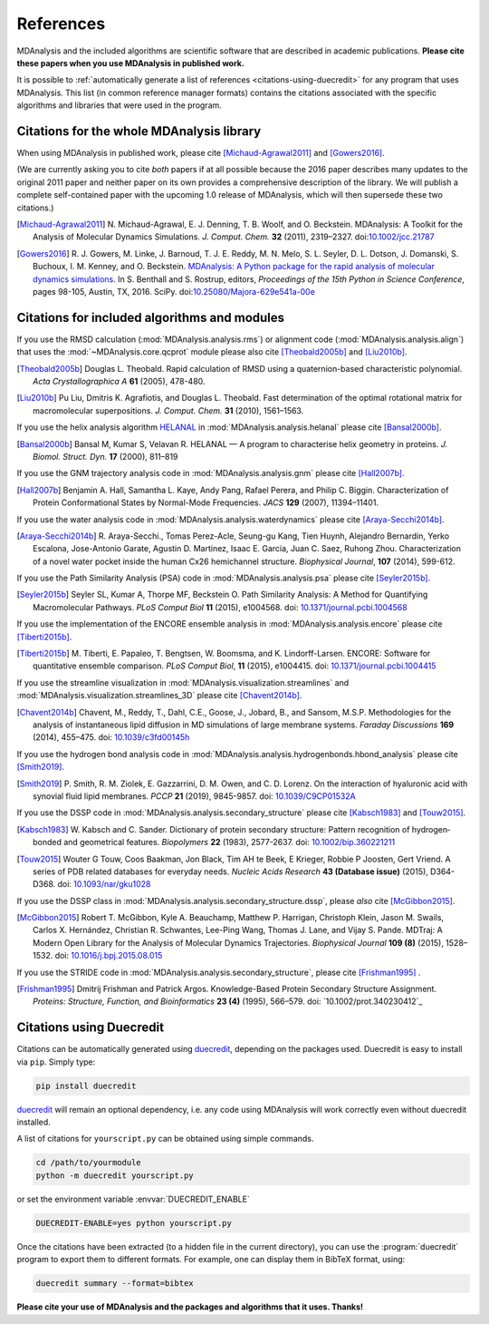 .. -*- coding: utf-8 -*-
.. note: make sure that no lines accidentaly start with a single character
..       followed by a period: reST interprets it as an enumerated list and
..       messes up the formatting

.. The references are accessible globally; you can cite these papers anywhere
.. in the docs.

.. _references:

************
 References
************

MDAnalysis and the included algorithms are scientific software that
are described in academic publications. **Please cite these papers when you use
MDAnalysis in published work.**

It is possible to :ref:`automatically generate a list of references
<citations-using-duecredit>` for any program that uses
MDAnalysis. This list (in common reference manager formats) contains
the citations associated with the specific algorithms and libraries
that were used in the program.


Citations for the whole MDAnalysis library
==========================================

When using MDAnalysis in published work, please cite
[Michaud-Agrawal2011]_ and [Gowers2016]_.

(We are currently asking you to cite *both* papers if at all possible
because the 2016 paper describes many updates to the original 2011
paper and neither paper on its own provides a comprehensive
description of the library. We will publish a complete self-contained
paper with the upcoming 1.0 release of MDAnalysis, which will then
supersede these two citations.)


.. [Michaud-Agrawal2011] N. Michaud-Agrawal, E. J. Denning, T. B. Woolf,
   and O. Beckstein. MDAnalysis: A Toolkit for the Analysis of Molecular Dynamics
   Simulations. *J. Comput. Chem.* **32** (2011),
   2319–2327. doi:`10.1002/jcc.21787`_

.. [Gowers2016] R. J. Gowers, M. Linke, J. Barnoud, T. J. E. Reddy, M. N.
   Melo, S. L. Seyler, D. L. Dotson, J. Domanski, S. Buchoux, I. M. Kenney,
   and O. Beckstein. `MDAnalysis: A Python package for the rapid analysis of
   molecular dynamics simulations`_. In S. Benthall and S. Rostrup, editors,
   *Proceedings of the 15th Python in Science Conference*, pages 98-105,
   Austin, TX, 2016. SciPy. doi:`10.25080/Majora-629e541a-00e`_

.. _`10.1002/jcc.21787`: http://dx.doi.org/10.1002/jcc.21787
.. _`10.25080/Majora-629e541a-00e`:
   https://doi.org/10.25080/Majora-629e541a-00e

.. _`MDAnalysis: A Python package for the rapid analysis of molecular
   dynamics simulations`:
   http://conference.scipy.org/proceedings/scipy2016/oliver_beckstein.html
   

.. _references-components:

Citations for included algorithms and modules
=============================================

If you use the RMSD calculation (:mod:`MDAnalysis.analysis.rms`) or alignment
code (:mod:`MDAnalysis.analysis.align`) that uses the
:mod:`~MDAnalysis.core.qcprot` module please also cite [Theobald2005b]_ and
[Liu2010b]_.

.. [Theobald2005b] Douglas L. Theobald. Rapid calculation of RMSD using a
   quaternion-based characteristic polynomial. *Acta Crystallographica A*
   **61** (2005), 478-480.

.. [Liu2010b] Pu Liu, Dmitris K. Agrafiotis, and Douglas L. Theobald. Fast
   determination of the optimal rotational matrix for macromolecular
   superpositions. *J. Comput. Chem.* **31** (2010), 1561–1563.

If you use the helix analysis algorithm HELANAL_ in
:mod:`MDAnalysis.analysis.helanal` please cite [Bansal2000b]_.

.. [Bansal2000b] Bansal M, Kumar S, Velavan R. HELANAL — A program to
   characterise helix geometry in proteins. *J. Biomol. Struct. Dyn.* **17**
   (2000), 811–819

.. _HELANAL: http://www.ccrnp.ncifcrf.gov/users/kumarsan/HELANAL/helanal.html

If you use the GNM trajectory analysis code in
:mod:`MDAnalysis.analysis.gnm` please cite [Hall2007b]_.

.. [Hall2007b] Benjamin A. Hall, Samantha L. Kaye, Andy Pang, Rafael Perera, and
   Philip C. Biggin. Characterization of Protein Conformational States by
   Normal-Mode Frequencies. *JACS* **129** (2007), 11394–11401.

If you use the water analysis code in
:mod:`MDAnalysis.analysis.waterdynamics` please cite [Araya-Secchi2014b]_.

.. [Araya-Secchi2014b] R. Araya-Secchi., Tomas Perez-Acle, Seung-gu Kang, Tien
   Huynh, Alejandro Bernardin, Yerko Escalona, Jose-Antonio Garate,
   Agustin D. Martinez, Isaac E. Garcia, Juan C. Saez, Ruhong
   Zhou. Characterization of a novel water pocket inside the human Cx26
   hemichannel structure. *Biophysical Journal*, **107** (2014), 599-612.

If you use the Path Similarity Analysis (PSA) code in
:mod:`MDAnalysis.analysis.psa` please cite [Seyler2015b]_.

.. [Seyler2015b] Seyler SL, Kumar A, Thorpe MF, Beckstein O. Path Similarity
  Analysis: A Method for Quantifying Macromolecular Pathways. *PLoS
  Comput Biol* **11** (2015), e1004568. doi: `10.1371/journal.pcbi.1004568`_

.. _`10.1371/journal.pcbi.1004568`: http://doi.org/10.1371/journal.pcbi.1004568

If you use the implementation of the ENCORE ensemble analysis in
:mod:`MDAnalysis.analysis.encore` please cite [Tiberti2015b]_.

.. [Tiberti2015b] M. Tiberti, E. Papaleo, T. Bengtsen, W. Boomsma,
   and K. Lindorff-Larsen. ENCORE: Software for quantitative ensemble
   comparison. *PLoS Comput Biol*, **11** (2015), e1004415.  doi:
   `10.1371/journal.pcbi.1004415`_

.. _`10.1371/journal.pcbi.1004415`: http://doi.org/10.1371/journal.pcbi.1004415

If you use the streamline visualization in
:mod:`MDAnalysis.visualization.streamlines` and
:mod:`MDAnalysis.visualization.streamlines_3D` please cite [Chavent2014b]_.

.. [Chavent2014b] Chavent, M., Reddy, T., Dahl, C.E., Goose, J., Jobard, B.,
   and Sansom, M.S.P. Methodologies for the analysis of instantaneous lipid
   diffusion in MD simulations of large membrane systems.  *Faraday
   Discussions* **169** (2014), 455–475. doi: `10.1039/c3fd00145h`_

.. _`10.1039/c3fd00145h`: https://doi.org/10.1039/c3fd00145h

If you use the hydrogen bond analysis code in
:mod:`MDAnalysis.analysis.hydrogenbonds.hbond_analysis` please cite [Smith2019]_.

.. [Smith2019] P. Smith, R. M. Ziolek, E. Gazzarrini, D. M. Owen, and C. D. Lorenz.
   On the interaction of hyaluronic acid with synovial fluid lipid membranes. *PCCP*
   **21** (2019), 9845-9857. doi:  `10.1039/C9CP01532A`_

.. _`10.1039/C9CP01532A`: http://dx.doi.org/10.1039/C9CP01532A

If you use the DSSP code in :mod:`MDAnalysis.analysis.secondary_structure` please cite [Kabsch1983]_ and [Touw2015]_.

.. [Kabsch1983] W. Kabsch and C. Sander. 
   Dictionary of protein secondary structure: Pattern recognition of hydrogen‐bonded and geometrical features. 
   *Biopolymers* **22** (1983), 2577-2637. doi:  `10.1002/bip.360221211`_

.. _`10.1002/bip.360221211`: https://doi.org/10.1002/bip.360221211


.. [Touw2015] Wouter G Touw, Coos Baakman, Jon Black, Tim AH te Beek, E Krieger, Robbie P Joosten, Gert Vriend.
   A series of PDB related databases for everyday needs.
   *Nucleic Acids Research* **43 (Database issue)** (2015), D364-D368. doi: `10.1093/nar/gku1028`_

.. _`10.1093/nar/gku1028`: https://doi.org/10.1093/nar/gku1028

If you use the DSSP class in :mod:`MDAnalysis.analysis.secondary_structure.dssp`, please *also* cite [McGibbon2015]_.

.. [McGibbon2015] Robert T. McGibbon, Kyle A. Beauchamp, Matthew P. Harrigan, Christoph Klein, Jason M. Swails, Carlos X. Hernández, Christian R. Schwantes, Lee-Ping Wang, Thomas J. Lane, and Vijay S. Pande.
   MDTraj: A Modern Open Library for the Analysis of Molecular Dynamics Trajectories.
   *Biophysical Journal* **109 (8)** (2015), 1528–1532. doi: `10.1016/j.bpj.2015.08.015`_

.. _`10.1016/j.bpj.2015.08.015`: https://doi.org/10.1016/j.bpj.2015.08.015

If you use the STRIDE code in :mod:`MDAnalysis.analysis.secondary_structure`,
please cite [Frishman1995]_ .

.. [Frishman1995] Dmitrij Frishman and Patrick Argos.
   Knowledge-Based Protein Secondary Structure Assignment. 
   *Proteins: Structure, Function, and Bioinformatics* **23 (4)** (1995), 566–579.
   doi: `10.1002/prot.340230412`_

.. _`10.1002/prot.340230412`:https://doi.org/10.1002/prot.340230412

.. _citations-using-duecredit:

Citations using Duecredit
=========================

Citations can be automatically generated using duecredit_, depending on the
packages used. Duecredit is easy to install via ``pip``. Simply type:

.. code-block:: bash

   pip install duecredit

duecredit_ will remain an optional dependency, i.e. any code using
MDAnalysis will work correctly even without duecredit installed.

A list of citations for ``yourscript.py`` can be obtained using simple
commands.

.. code-block:: bash

   cd /path/to/yourmodule
   python -m duecredit yourscript.py

or set the environment variable :envvar:`DUECREDIT_ENABLE`

.. code-block:: bash

   DUECREDIT-ENABLE=yes python yourscript.py

Once the citations have been extracted (to a hidden file in the
current directory), you can use the :program:`duecredit` program to
export them to different formats. For example, one can display them in
BibTeX format, using:

.. code-block:: bash
 
   duecredit summary --format=bibtex 


**Please cite your use of MDAnalysis and the packages and algorithms
that it uses. Thanks!**


.. _duecredit: https://github.com/duecredit/duecredit

